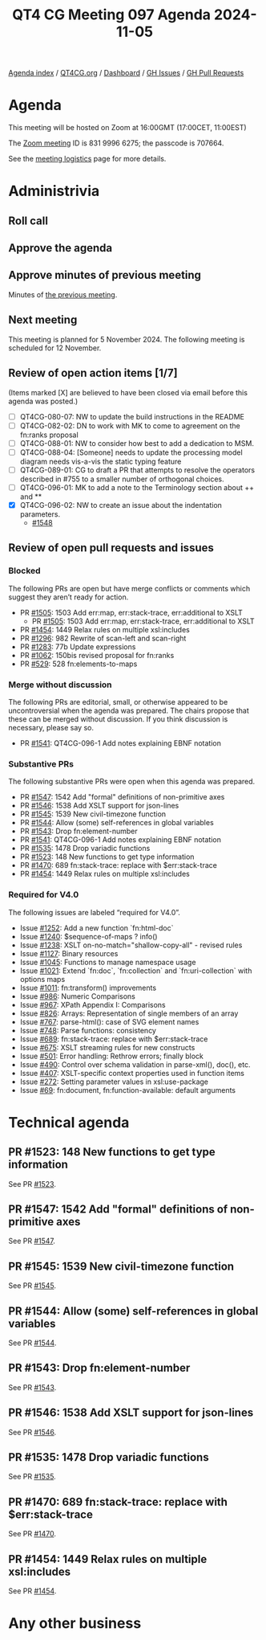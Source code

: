:PROPERTIES:
:ID:       1BF5B11A-3DAD-460F-A029-3A41544CD9F0
:END:
#+title: QT4 CG Meeting 097 Agenda 2024-11-05
#+author: Norm Tovey-Walsh
#+filetags: :qt4cg:
#+options: html-style:nil h:6 toc:nil
#+html_head: <link rel="stylesheet" type="text/css" href="/meeting/css/htmlize.css"/>
#+html_head: <link rel="stylesheet" type="text/css" href="../../../css/style.css"/>
#+html_head: <link rel="shortcut icon" href="/img/QT4-64.png" />
#+html_head: <link rel="apple-touch-icon" sizes="64x64" href="/img/QT4-64.png" type="image/png" />
#+html_head: <link rel="apple-touch-icon" sizes="76x76" href="/img/QT4-76.png" type="image/png" />
#+html_head: <link rel="apple-touch-icon" sizes="120x120" href="/img/QT4-120.png" type="image/png" />
#+html_head: <link rel="apple-touch-icon" sizes="152x152" href="/img/QT4-152.png" type="image/png" />
#+options: author:nil email:nil creator:nil timestamp:nil
#+startup: showall

[[../][Agenda index]] / [[https://qt4cg.org][QT4CG.org]] / [[https://qt4cg.org/dashboard][Dashboard]] / [[https://github.com/qt4cg/qtspecs/issues][GH Issues]] / [[https://github.com/qt4cg/qtspecs/pulls][GH Pull Requests]]

* Agenda
:PROPERTIES:
:unnumbered: t
:CUSTOM_ID: agenda
:END:

This meeting will be hosted on Zoom at 16:00GMT (17:00CET, 11:00EST) 

The [[https://us06web.zoom.us/j/83199966275?pwd=SmN6V0RhUGdSTHFHZkd6cjgxVEY2QT09][Zoom meeting]] ID is 831 9996 6275; the passcode is 707664.

See the [[https://qt4cg.org/meeting/logistics.html][meeting logistics]] page for more details.

* Administrivia
:PROPERTIES:
:CUSTOM_ID: administrivia
:END:

** Roll call
:PROPERTIES:
:CUSTOM_ID: roll-call
:END:

** Approve the agenda
:PROPERTIES:
:CUSTOM_ID: accept-agenda
:END:

** Approve minutes of previous meeting
:PROPERTIES:
:CUSTOM_ID: approve-minutes
:END:

Minutes of [[../../minutes/2024/10-29.html][the previous meeting]].

** Next meeting
:PROPERTIES:
:CUSTOM_ID: next-meeting
:END:

This meeting is planned for 5 November 2024. The following meeting is scheduled
for 12 November.

** Review of open action items [1/7]
:PROPERTIES:
:CUSTOM_ID: open-actions
:END:

(Items marked [X] are believed to have been closed via email before
this agenda was posted.)

+ [ ] QT4CG-080-07: NW to update the build instructions in the README
+ [ ] QT4CG-082-02: DN to work with MK to come to agreement on the fn:ranks proposal
+ [ ] QT4CG-088-01: NW to consider how best to add a dedication to MSM.
+ [ ] QT4CG-088-04: [Someone] needs to update the processing model diagram needs vis-a-vis the static typing feature
+ [ ] QT4CG-089-01: CG to draft a PR that attempts to resolve the operators described in #755 to a smaller number of orthogonal choices.
+ [ ] QT4CG-096-01: MK to add a note to the Terminology section about ++ and **
+ [X] QT4CG-096-02: NW to create an issue about the indentation parameters.
  + [[https://github.com/qt4cg/qtspecs/issues/1548][#1548]]

** Review of open pull requests and issues
:PROPERTIES:
:CUSTOM_ID: open-pull-requests
:END:

*** Blocked
:PROPERTIES:
:CUSTOM_ID: blocked
:END:

The following PRs are open but have merge conflicts or comments which
suggest they aren’t ready for action.

+ PR [[https://qt4cg.org/dashboard/#pr-1505][#1505]]: 1503 Add err:map, err:stack-trace, err:additional to XSLT
  + PR [[https://qt4cg.org/dashboard/#pr-1505][#1505]]: 1503 Add err:map, err:stack-trace, err:additional to XSLT
+ PR [[https://qt4cg.org/dashboard/#pr-1454][#1454]]: 1449 Relax rules on multiple xsl:includes
+ PR [[https://qt4cg.org/dashboard/#pr-1296][#1296]]: 982 Rewrite of scan-left and scan-right
+ PR [[https://qt4cg.org/dashboard/#pr-1283][#1283]]: 77b Update expressions
+ PR [[https://qt4cg.org/dashboard/#pr-1062][#1062]]: 150bis revised proposal for fn:ranks
+ PR [[https://qt4cg.org/dashboard/#pr-529][#529]]: 528 fn:elements-to-maps

*** Merge without discussion
:PROPERTIES:
:CUSTOM_ID: merge-without-discussion
:END:

The following PRs are editorial, small, or otherwise appeared to be
uncontroversial when the agenda was prepared. The chairs propose that
these can be merged without discussion. If you think discussion is
necessary, please say so.

+ PR [[https://qt4cg.org/dashboard/#pr-1541][#1541]]: QT4CG-096-1 Add notes explaining EBNF notation

*** Substantive PRs
:PROPERTIES:
:CUSTOM_ID: substantive
:END:

The following substantive PRs were open when this agenda was prepared.

+ PR [[https://qt4cg.org/dashboard/#pr-1547][#1547]]: 1542 Add "formal" definitions of non-primitive axes
+ PR [[https://qt4cg.org/dashboard/#pr-1546][#1546]]: 1538 Add XSLT support for json-lines
+ PR [[https://qt4cg.org/dashboard/#pr-1545][#1545]]: 1539 New civil-timezone function
+ PR [[https://qt4cg.org/dashboard/#pr-1544][#1544]]: Allow (some) self-references in global variables
+ PR [[https://qt4cg.org/dashboard/#pr-1543][#1543]]: Drop fn:element-number
+ PR [[https://qt4cg.org/dashboard/#pr-1541][#1541]]: QT4CG-096-1 Add notes explaining EBNF notation
+ PR [[https://qt4cg.org/dashboard/#pr-1535][#1535]]: 1478 Drop variadic functions
+ PR [[https://qt4cg.org/dashboard/#pr-1523][#1523]]: 148 New functions to get type information
+ PR [[https://qt4cg.org/dashboard/#pr-1470][#1470]]: 689 fn:stack-trace: replace with $err:stack-trace
+ PR [[https://qt4cg.org/dashboard/#pr-1454][#1454]]: 1449 Relax rules on multiple xsl:includes

*** Required for V4.0
:PROPERTIES:
:CUSTOM_ID: required-40
:END:

The following issues are labeled “required for V4.0”.

+ Issue [[https://github.com/qt4cg/qtspecs/issues/1252][#1252]]: Add a new function `fn:html-doc`
+ Issue [[https://github.com/qt4cg/qtspecs/issues/1240][#1240]]: $sequence-of-maps ? info()
+ Issue [[https://github.com/qt4cg/qtspecs/issues/1238][#1238]]: XSLT on-no-match="shallow-copy-all" - revised rules
+ Issue [[https://github.com/qt4cg/qtspecs/issues/1127][#1127]]: Binary resources
+ Issue [[https://github.com/qt4cg/qtspecs/issues/1045][#1045]]: Functions to manage namespace usage
+ Issue [[https://github.com/qt4cg/qtspecs/issues/1021][#1021]]: Extend `fn:doc`, `fn:collection` and `fn:uri-collection` with options maps
+ Issue [[https://github.com/qt4cg/qtspecs/issues/1011][#1011]]: fn:transform() improvements
+ Issue [[https://github.com/qt4cg/qtspecs/issues/986][#986]]: Numeric Comparisons
+ Issue [[https://github.com/qt4cg/qtspecs/issues/967][#967]]: XPath Appendix I: Comparisons
+ Issue [[https://github.com/qt4cg/qtspecs/issues/826][#826]]: Arrays: Representation of single members of an array
+ Issue [[https://github.com/qt4cg/qtspecs/issues/767][#767]]: parse-html(): case of SVG element names
+ Issue [[https://github.com/qt4cg/qtspecs/issues/748][#748]]: Parse functions: consistency
+ Issue [[https://github.com/qt4cg/qtspecs/issues/689][#689]]: fn:stack-trace: replace with $err:stack-trace
+ Issue [[https://github.com/qt4cg/qtspecs/issues/675][#675]]: XSLT streaming rules for new constructs
+ Issue [[https://github.com/qt4cg/qtspecs/issues/501][#501]]: Error handling: Rethrow errors; finally block
+ Issue [[https://github.com/qt4cg/qtspecs/issues/490][#490]]: Control over schema validation in parse-xml(), doc(), etc.
+ Issue [[https://github.com/qt4cg/qtspecs/issues/407][#407]]: XSLT-specific context properties used in function items
+ Issue [[https://github.com/qt4cg/qtspecs/issues/272][#272]]: Setting parameter values in xsl:use-package
+ Issue [[https://github.com/qt4cg/qtspecs/issues/69][#69]]: fn:document, fn:function-available: default arguments

* Technical agenda
:PROPERTIES:
:CUSTOM_ID: technical-agenda
:END:

** PR #1523: 148 New functions to get type information
:PROPERTIES:
:CUSTOM_ID: pr-1523
:END:
See PR [[https://qt4cg.org/dashboard/#pr-1523][#1523]].

** PR #1547: 1542 Add "formal" definitions of non-primitive axes
:PROPERTIES:
:CUSTOM_ID: pr-1547
:END:
See PR [[https://qt4cg.org/dashboard/#pr-1547][#1547]].

** PR #1545: 1539 New civil-timezone function
:PROPERTIES:
:CUSTOM_ID: pr-1545
:END:
See PR [[https://qt4cg.org/dashboard/#pr-1545][#1545]].

** PR #1544: Allow (some) self-references in global variables
:PROPERTIES:
:CUSTOM_ID: pr-1544
:END:
See PR [[https://qt4cg.org/dashboard/#pr-1544][#1544]].

** PR #1543: Drop fn:element-number
:PROPERTIES:
:CUSTOM_ID: pr-1543
:END:
See PR [[https://qt4cg.org/dashboard/#pr-1543][#1543]].

** PR #1546: 1538 Add XSLT support for json-lines
:PROPERTIES:
:CUSTOM_ID: pr-1546
:END:
See PR [[https://qt4cg.org/dashboard/#pr-1546][#1546]].

** PR #1535: 1478 Drop variadic functions
:PROPERTIES:
:CUSTOM_ID: pr-1535
:END:
See PR [[https://qt4cg.org/dashboard/#pr-1535][#1535]].

** PR #1470: 689 fn:stack-trace: replace with $err:stack-trace
:PROPERTIES:
:CUSTOM_ID: pr-1470
:END:
See PR [[https://qt4cg.org/dashboard/#pr-1470][#1470]].

** PR #1454: 1449 Relax rules on multiple xsl:includes
:PROPERTIES:
:CUSTOM_ID: pr-1454
:END:
See PR [[https://qt4cg.org/dashboard/#pr-1454][#1454]].

* Any other business
:PROPERTIES:
:CUSTOM_ID: any-other-business
:END:
